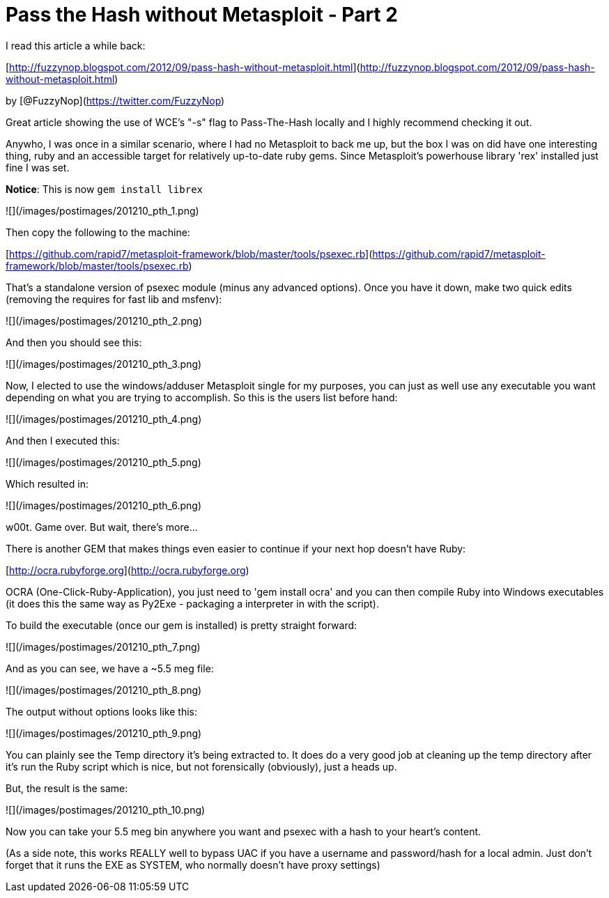 = Pass the Hash without Metasploit - Part 2
:hp-tags: passthehash

I read this article a while back:

[http://fuzzynop.blogspot.com/2012/09/pass-hash-without-metasploit.html](http://fuzzynop.blogspot.com/2012/09/pass-hash-without-metasploit.html)

by [@FuzzyNop](https://twitter.com/FuzzyNop)

Great article showing the use of WCE's "-s" flag to Pass-The-Hash locally and I highly recommend checking it out. 

Anywho, I was once in a similar scenario, where I had no Metasploit to back me up, but the box I was on did have one interesting thing, ruby and an accessible target for relatively up-to-date ruby gems. Since Metasploit's powerhouse library 'rex' installed just fine I was set.

**Notice**: This is now `gem install librex`

![](/images/postimages/201210_pth_1.png)

Then copy the following to the machine:

[https://github.com/rapid7/metasploit-framework/blob/master/tools/psexec.rb](https://github.com/rapid7/metasploit-framework/blob/master/tools/psexec.rb)

That's a standalone version of psexec module (minus any advanced options). Once you have it down, make two quick edits (removing the requires for fast lib and msfenv):

![](/images/postimages/201210_pth_2.png)

And then you should see this:

![](/images/postimages/201210_pth_3.png)

Now, I elected to use the windows/adduser Metasploit single for my purposes, you can just as well use any executable you want depending on what you are trying to accomplish. So this is the users list before hand:

![](/images/postimages/201210_pth_4.png)

And then I executed this:

![](/images/postimages/201210_pth_5.png)

Which resulted in:

![](/images/postimages/201210_pth_6.png)

w00t. Game over. But wait, there's more...

There is another GEM that makes things even easier to continue if your next hop doesn't have Ruby:

[http://ocra.rubyforge.org](http://ocra.rubyforge.org)

OCRA (One-Click-Ruby-Application), you just need to 'gem install ocra' and you can then compile Ruby into Windows executables (it does this the same way as Py2Exe - packaging a interpreter in with the script). 

To build the executable (once our gem is installed) is pretty straight forward:

![](/images/postimages/201210_pth_7.png)

And as you can see, we have a ~5.5 meg file:

![](/images/postimages/201210_pth_8.png)

The output without options looks like this:

![](/images/postimages/201210_pth_9.png)

You can plainly see the Temp directory it's being extracted to. It does do a very good job at cleaning up the temp directory after it's run the Ruby script which is nice, but not forensically (obviously), just a heads up.

But, the result is the same:

![](/images/postimages/201210_pth_10.png)

Now you can take your 5.5 meg bin anywhere you want and psexec with a hash to your heart's content.

(As a side note, this works REALLY well to bypass UAC if you have a username and password/hash for a local admin. Just don't forget that it runs the EXE as SYSTEM, who normally doesn't have proxy settings)
